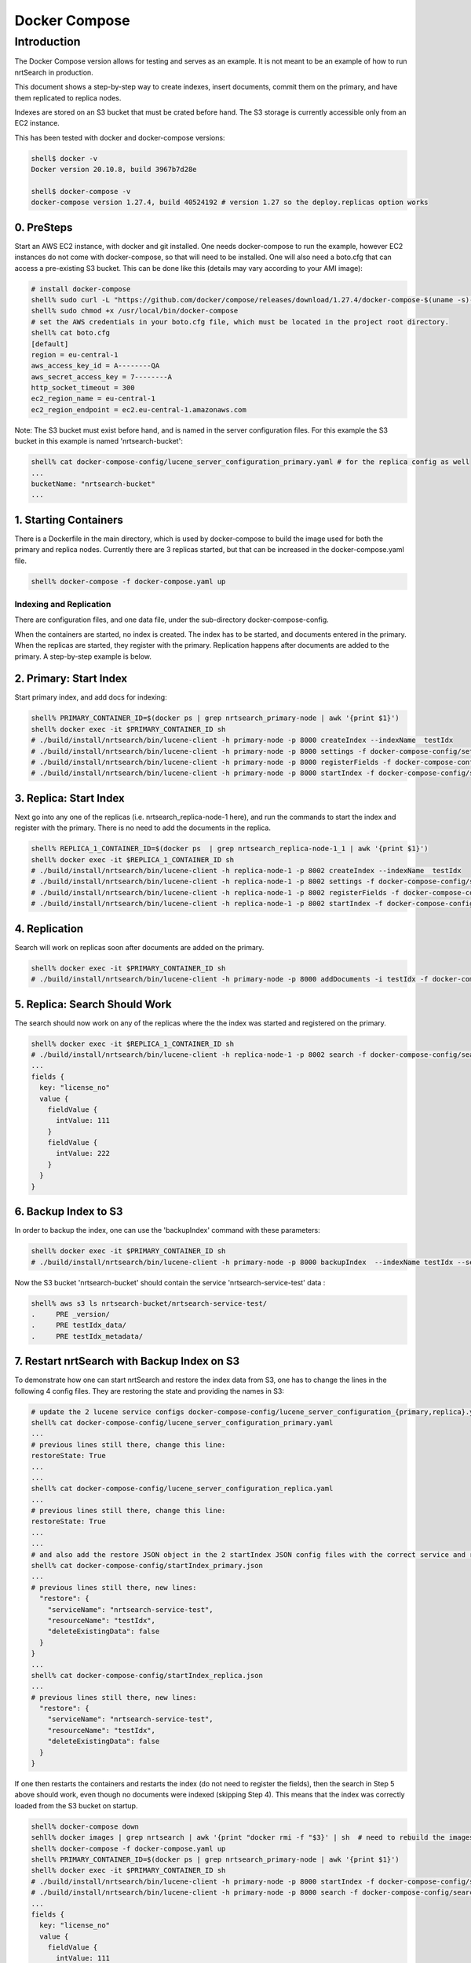 Docker Compose
==========================

Introduction
-----------------------------

The Docker Compose version allows for testing and serves as an example.  It is not meant to be an example of how to run nrtSearch in production.

This document shows a step-by-step way to create indexes, insert documents, commit them on the primary, and have them replicated to replica nodes.

Indexes are stored on an S3 bucket that must be crated before hand.  The S3 storage is currently accessible only from an EC2 instance.

This has been tested with docker and docker-compose versions:

.. code-block::

  shell$ docker -v
  Docker version 20.10.8, build 3967b7d28e

  shell$ docker-compose -v
  docker-compose version 1.27.4, build 40524192 # version 1.27 so the deploy.replicas option works

0. PreSteps
^^^^^^^^^^^^^^^^^^^^^^^^^^^

Start an AWS EC2 instance, with docker and git installed.  One needs docker-compose to run the example, however EC2 instances do not come with docker-compose, so that will need to be installed. One will also need a boto.cfg that can access a pre-existing S3 bucket.  This can be done like this (details may vary according to your AMI image):

.. code-block::

  # install docker-compose
  shell% sudo curl -L "https://github.com/docker/compose/releases/download/1.27.4/docker-compose-$(uname -s)-$(uname -m)" -o /usr/local/bin/docker-compose
  shell% sudo chmod +x /usr/local/bin/docker-compose
  # set the AWS credentials in your boto.cfg file, which must be located in the project root directory.
  shell% cat boto.cfg
  [default]
  region = eu-central-1
  aws_access_key_id = A--------QA
  aws_secret_access_key = 7--------A
  http_socket_timeout = 300
  ec2_region_name = eu-central-1
  ec2_region_endpoint = ec2.eu-central-1.amazonaws.com

Note: The S3 bucket must exist before hand, and is named in the server configuration files.  For this example the S3 bucket in this example is named 'nrtsearch-bucket':

.. code-block::

  shell% cat docker-compose-config/lucene_server_configuration_primary.yaml # for the replica config as well
  ...
  bucketName: "nrtsearch-bucket"
  ...

1. Starting Containers
^^^^^^^^^^^^^^^^^^^^^^^^^^^

There is a Dockerfile in the main directory, which is used by docker-compose to build the image used for both the primary and replica nodes. Currently there are 3 replicas started, but that can be increased in the docker-compose.yaml file.

.. code-block::

  shell% docker-compose -f docker-compose.yaml up

Indexing and Replication
"""""""""""""""""""""""""""

There are configuration files, and one data file, under the sub-directory docker-compose-config.

When the containers are started, no index is created. The index has to be started, and documents entered in the primary. When the replicas are started, they register with the primary. Replication happens after documents are added to the primary. A step-by-step example is below.

2. Primary: Start Index
^^^^^^^^^^^^^^^^^^^^^^^^^^^

Start primary index, and add docs for indexing:

.. code-block::

  shell% PRIMARY_CONTAINER_ID=$(docker ps | grep nrtsearch_primary-node | awk '{print $1}')
  shell% docker exec -it $PRIMARY_CONTAINER_ID sh
  # ./build/install/nrtsearch/bin/lucene-client -h primary-node -p 8000 createIndex --indexName  testIdx
  # ./build/install/nrtsearch/bin/lucene-client -h primary-node -p 8000 settings -f docker-compose-config/settings_primary.json
  # ./build/install/nrtsearch/bin/lucene-client -h primary-node -p 8000 registerFields -f docker-compose-config/registerFields.json
  # ./build/install/nrtsearch/bin/lucene-client -h primary-node -p 8000 startIndex -f docker-compose-config/startIndex_primary.json

3. Replica: Start Index
^^^^^^^^^^^^^^^^^^^^^^^^^^^

Next go into any one of the replicas (i.e. nrtsearch_replica-node-1 here), and run the commands to start the index and register with the primary.  There is no need to add the documents in the replica.

.. code-block::

  shell% REPLICA_1_CONTAINER_ID=$(docker ps  | grep nrtsearch_replica-node-1_1 | awk '{print $1}')
  shell% docker exec -it $REPLICA_1_CONTAINER_ID sh
  # ./build/install/nrtsearch/bin/lucene-client -h replica-node-1 -p 8002 createIndex --indexName  testIdx
  # ./build/install/nrtsearch/bin/lucene-client -h replica-node-1 -p 8002 settings -f docker-compose-config/settings_replica.json
  # ./build/install/nrtsearch/bin/lucene-client -h replica-node-1 -p 8002 registerFields -f docker-compose-config/registerFields.json
  # ./build/install/nrtsearch/bin/lucene-client -h replica-node-1 -p 8002 startIndex -f docker-compose-config/startIndex_replica.json

4. Replication
^^^^^^^^^^^^^^^^^^^^^^^^^^^

Search will work on replicas soon after documents are added on the primary.

.. code-block::

  shell% docker exec -it $PRIMARY_CONTAINER_ID sh
  # ./build/install/nrtsearch/bin/lucene-client -h primary-node -p 8000 addDocuments -i testIdx -f docker-compose-config/docs.csv -t csv

5. Replica: Search Should Work
^^^^^^^^^^^^^^^^^^^^^^^^^^^

The search should now work on any of the replicas where the the index was started and registered on the primary.

.. code-block::

  shell% docker exec -it $REPLICA_1_CONTAINER_ID sh
  # ./build/install/nrtsearch/bin/lucene-client -h replica-node-1 -p 8002 search -f docker-compose-config/search.json
  ...
  fields {
    key: "license_no"
    value {
      fieldValue {
        intValue: 111
      }
      fieldValue {
        intValue: 222
      }
    }
  }


6. Backup Index to S3
^^^^^^^^^^^^^^^^^^^^^^^^^^^

In order to backup the index, one can use the 'backupIndex' command with these parameters:

.. code-block::

  shell% docker exec -it $PRIMARY_CONTAINER_ID sh
  # ./build/install/nrtsearch/bin/lucene-client -h primary-node -p 8000 backupIndex  --indexName testIdx --serviceName nrtsearch-service-test --resourceName testIdx

Now the S3 bucket 'nrtsearch-bucket' should contain the service 'nrtsearch-service-test' data :

.. code-block::

  shell% aws s3 ls nrtsearch-bucket/nrtsearch-service-test/
  .     PRE _version/
  .     PRE testIdx_data/
  .     PRE testIdx_metadata/

7. Restart nrtSearch with Backup Index on S3
^^^^^^^^^^^^^^^^^^^^^^^^^^^

To demonstrate how one can start nrtSearch and restore the index data from S3, one has to change the lines in the following 4 config files.  They are restoring the state and providing the names in S3:

.. code-block::

  # update the 2 lucene service configs docker-compose-config/lucene_server_configuration_{primary,replica}.yaml to have this line:
  shell% cat docker-compose-config/lucene_server_configuration_primary.yaml
  ...
  # previous lines still there, change this line:
  restoreState: True
  ...
  ...
  shell% cat docker-compose-config/lucene_server_configuration_replica.yaml
  ...
  # previous lines still there, change this line:
  restoreState: True
  ...
  ...
  # and also add the restore JSON object in the 2 startIndex JSON config files with the correct service and resource names:
  shell% cat docker-compose-config/startIndex_primary.json
  ...
  # previous lines still there, new lines:
    "restore": {
      "serviceName": "nrtsearch-service-test",
      "resourceName": "testIdx",
      "deleteExistingData": false
    }
  }
  ...
  shell% cat docker-compose-config/startIndex_replica.json
  ...
  # previous lines still there, new lines:
    "restore": {
      "serviceName": "nrtsearch-service-test",
      "resourceName": "testIdx",
      "deleteExistingData": false
    }
  }

If one then restarts the containers and restarts the index (do not need to register the fields), then the search in Step 5 above should work, even though no documents were indexed (skipping Step 4). This means that the index was correctly loaded from the S3 bucket on startup.

.. code-block::

  shell% docker-compose down
  sehll% docker images | grep nrtsearch | awk '{print "docker rmi -f "$3}' | sh  # need to rebuild the images with the new config
  shell% docker-compose -f docker-compose.yaml up
  shell% PRIMARY_CONTAINER_ID=$(docker ps | grep nrtsearch_primary-node | awk '{print $1}')
  shell% docker exec -it $PRIMARY_CONTAINER_ID sh
  # ./build/install/nrtsearch/bin/lucene-client -h primary-node -p 8000 startIndex -f docker-compose-config/startIndex_primary.json
  # ./build/install/nrtsearch/bin/lucene-client -h primary-node -p 8000 search -f docker-compose-config/search.json
  ...
  fields {
    key: "license_no"
    value {
      fieldValue {
        intValue: 111
      }
      fieldValue {
        intValue: 222
      }
    }
  }

Logging
"""""""""""""""""""""""""""

To view the logs in the containers use docker-compose logs:

.. code-block::

  shell% docker-compose logs
  replica-node-1_1  | [INFO ] 2021-12-13 18:58:26.527 [main] LuceneServer - Server started, listening on 8003 for replication messages
  replica-node-1_2  | hostname: 172.24.0.2
  primary-node      | [INFO ] 2021-12-13 18:58:28.530 [main] LuceneServer - Server started, listening on 8001 for replication messages

Stop
"""""""""""""""""""""""""""

To stop all the containers use docker-compose

.. code-block::

  shell% docker-compose down
  Stopping nrtsearch_replica-node-1_3 ... done
  Stopping nrtsearch_replica-node-1_1 ... done
  Stopping nrtsearch_replica-node-1_2 ... done
  Stopping primary-node               ... done
  Removing nrtsearch_replica-node-1_3 ... done
  Removing nrtsearch_replica-node-1_1 ... done
  Removing nrtsearch_replica-node-1_2 ... done
  Removing primary-node               ... done
  Removing network nrtsearch_default
